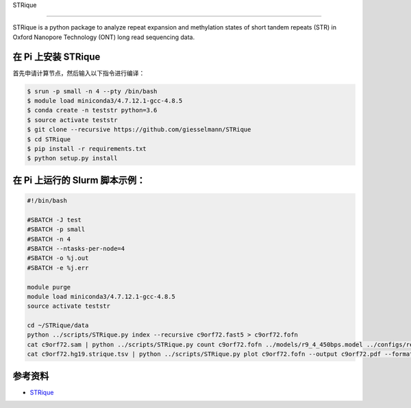 
STRique

--------------

STRique is a python package to analyze repeat expansion and methylation
states of short tandem repeats (STR) in Oxford Nanopore Technology (ONT)
long read sequencing data.

在 Pi 上安装 STRique
--------------------

首先申请计算节点，然后输入以下指令进行编译：

.. code:: bash

   $ srun -p small -n 4 --pty /bin/bash
   $ module load miniconda3/4.7.12.1-gcc-4.8.5
   $ conda create -n teststr python=3.6
   $ source activate teststr
   $ git clone --recursive https://github.com/giesselmann/STRique
   $ cd STRique
   $ pip install -r requirements.txt
   $ python setup.py install

在 Pi 上运行的 Slurm 脚本示例：
-------------------------------

.. code:: bash

   #!/bin/bash

   #SBATCH -J test
   #SBATCH -p small
   #SBATCH -n 4
   #SBATCH --ntasks-per-node=4
   #SBATCH -o %j.out
   #SBATCH -e %j.err

   module purge
   module load miniconda3/4.7.12.1-gcc-4.8.5
   source activate teststr

   cd ~/STRique/data
   python ../scripts/STRique.py index --recursive c9orf72.fast5 > c9orf72.fofn
   cat c9orf72.sam | python ../scripts/STRique.py count c9orf72.fofn ../models/r9_4_450bps.model ../configs/repeat_config.tsv > c9orf72.hg19.strique.tsv
   cat c9orf72.hg19.strique.tsv | python ../scripts/STRique.py plot c9orf72.fofn --output c9orf72.pdf --format pdf

参考资料
--------

-  `STRique <https://strique.readthedocs.io/en/latest/installation/src/>`__
